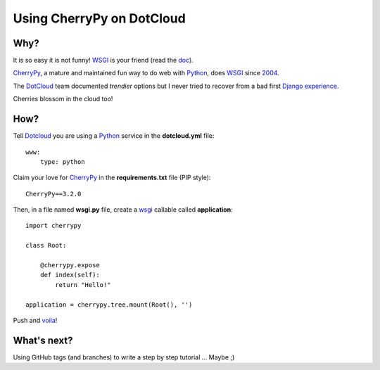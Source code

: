 Using CherryPy on DotCloud
==========================

Why?
----

It is so easy it is not funny! WSGI_ is your friend (read the doc_).

CherryPy_, a mature and maintained fun way to do web with Python_, does WSGI_
since 2004_.

The DotCloud_ team documented *trendier* options but I never tried to recover
from a bad first Django_ experience_.

Cherries blossom in the cloud too!

How?
----

Tell Dotcloud_ you are using a Python_ service in the **dotcloud.yml** file::

    www:
        type: python

Claim your love for CherryPy_ in the **requirements.txt** file (PIP style)::

    CherryPy==3.2.0

Then, in a file named **wsgi.py** file, create a wsgi_ callable called
**application**::

    import cherrypy

    class Root:

        @cherrypy.expose
        def index(self):
            return "Hello!"

    application = cherrypy.tree.mount(Root(), '')

Push and voila_!

What's next?
------------

Using GitHub tags (and branches) to write a step by step tutorial ... Maybe ;)

.. _2004: http://www.cherrypy.org/wiki/WSGI
.. _cherrypy: http://www.cherrypy.org
.. _wsgi: http://wsgi.org/
.. _doc: http://docs.dotcloud.com/services/python/
.. _python: http://www.python.org
.. _dotcloud: https://www.dotcloud.com
.. _django: http://www.djangoproject.com
.. _voila: http://f3250dc8.dotcloud.com/
.. _experience: http://colivri.org
